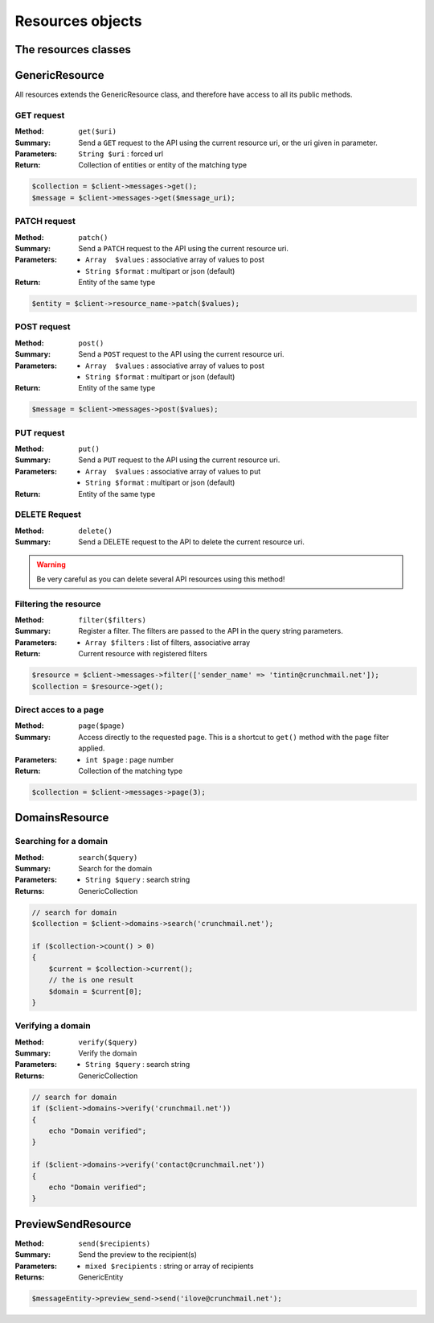 
=================
Resources objects
=================

The resources classes
======================


GenericResource
===============

All resources extends the GenericResource class, and therefore have access to
all its public methods.


GET request
-----------

:Method: ``get($uri)``
:Summary: Send a ``GET`` request to the API using the current resource uri, or
          the uri given in parameter.
:Parameters: ``String $uri`` : forced url
:Return: Collection of entities or entity of the matching type

.. code-block:: php

    $collection = $client->messages->get();
    $message = $client->messages->get($message_uri);


PATCH request
-------------

:Method: ``patch()``
:Summary: Send a ``PATCH`` request to the API using the current resource uri.
:Parameters:
    - ``Array  $values`` : associative array of values to post
    - ``String $format`` : multipart or json (default)
:Return: Entity of the same type

.. code-block:: php

    $entity = $client->resource_name->patch($values);


POST request
------------

:Method: ``post()``
:Summary: Send a ``POST`` request to the API using the current resource uri.
:Parameters:
    - ``Array  $values`` : associative array of values to post
    - ``String $format`` : multipart or json (default)
:Return: Entity of the same type

.. code-block:: php

    $message = $client->messages->post($values);


PUT request
-----------

:Method: ``put()``
:Summary: Send a ``PUT`` request to the API using the current resource uri.
:Parameters:
    - ``Array  $values`` : associative array of values to put
    - ``String $format`` : multipart or json (default)
:Return: Entity of the same type


DELETE Request
--------------

:Method: ``delete()``
:Summary: Send a DELETE request to the API to delete the current resource uri.

.. warning::

    Be very careful as you can delete several API resources using this
    method!


Filtering the resource
----------------------

:Method: ``filter($filters)``
:Summary: Register a filter. The filters are passed to the API in the query
          string parameters.
:Parameters:
    - ``Array $filters`` : list of filters, associative array
:Return: Current resource with registered filters

.. code-block:: php

    $resource = $client->messages->filter(['sender_name' => 'tintin@crunchmail.net']);
    $collection = $resource->get();


Direct acces to a page
----------------------

:Method: ``page($page)``
:Summary: Access directly to the requested page. This is a shortcut to
          ``get()`` method with the ``page`` filter applied.
:Parameters:
    - ``int $page`` : page number
:Return: Collection of the matching type

.. code-block:: php

    $collection = $client->messages->page(3);

DomainsResource
===============

Searching for a domain
----------------------

:Method: ``search($query)``
:Summary: Search for the domain
:Parameters:
    - ``String $query`` : search string
:Returns: GenericCollection

.. code-block:: php

    // search for domain
    $collection = $client->domains->search('crunchmail.net');

    if ($collection->count() > 0)
    {
        $current = $collection->current();
        // the is one result
        $domain = $current[0];
    }


Verifying  a domain
--------------------

:Method: ``verify($query)``
:Summary: Verify the domain
:Parameters:
    - ``String $query`` : search string
:Returns: GenericCollection

.. code-block:: php

    // search for domain
    if ($client->domains->verify('crunchmail.net'))
    {
        echo "Domain verified";
    }

    if ($client->domains->verify('contact@crunchmail.net'))
    {
        echo "Domain verified";
    }


PreviewSendResource
===================

:Method: ``send($recipients)``
:Summary: Send the preview to the recipient(s)
:Parameters:
    - ``mixed $recipients`` : string or array of recipients
:Returns: GenericEntity

.. code-block:: php

    $messageEntity->preview_send->send('ilove@crunchmail.net');

